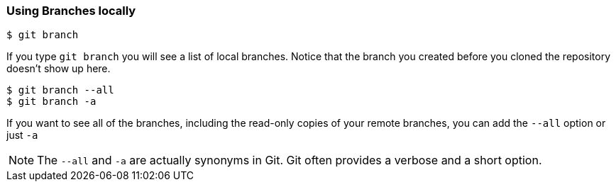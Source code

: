 [[_git_branch]]
=== Using Branches locally

[source,console]
----
$ git branch
----

If you type `git branch` you will see a list of local branches. Notice that the branch you created before you cloned the repository doesn't show up here.

[source,console]
----
$ git branch --all
$ git branch -a
----

If you want to see all of the branches, including the read-only copies of your remote branches, you can add the `--all` option or just `-a`

[NOTE]
====
The `--all` and `-a` are actually synonyms in Git. Git often provides a verbose and a short option.
====
